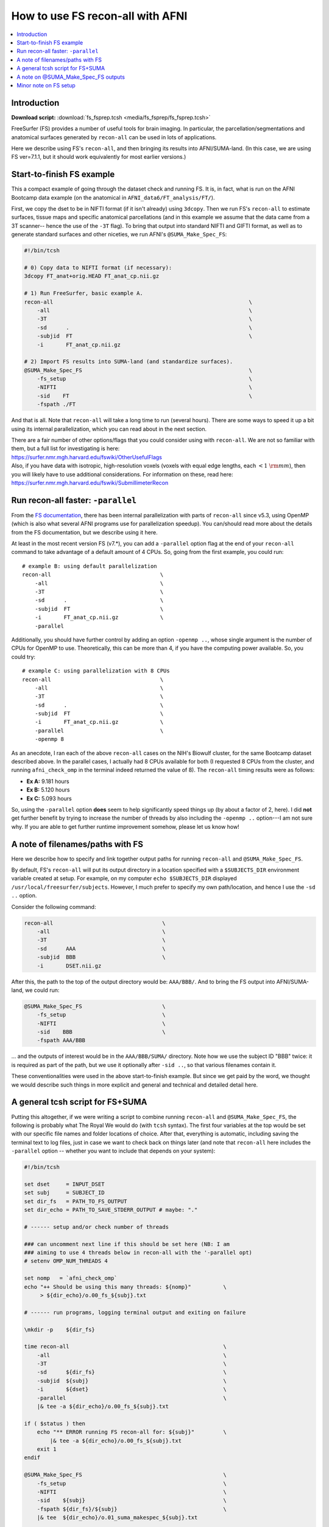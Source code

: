 

.. _tut_fs_fsprep:

*********************************
How to use FS recon-all with AFNI
*********************************


.. contents:: :local:

Introduction
============

**Download script:** :download:`fs_fsprep.tcsh <media/fs_fsprep/fs_fsprep.tcsh>`


.. highlight:: Tcsh

.. comment on creation of this script
   This script was generated from running:
     afni_doc/helper_tutorial_rst_scripts/tut_fs_fsprep_MARK.tcsh
   as described in the _README.txt in that same directory.

FreeSurfer (FS) provides a number of useful tools for brain imaging.
In particular, the parcellation/segmentations and anatomical surfaces
generated by ``recon-all`` can be used in lots of applications.

Here we describe using FS's ``recon-all``, and then bringing its
results into AFNI/SUMA-land.  (In this case, we are using FS
ver=7.1.1, but it should work equivalently for most earlier versions.)



Start-to-finish FS example
============================

This a compact example of going through the dataset check and running
FS.  It is, in fact, what is run on the AFNI Bootcamp data example (on
the anatomical in ``AFNI_data6/FT_analysis/FT/``).

First, we copy the dset to be in NIFTI format (if it isn't already)
using ``3dcopy``.  Then we run FS's ``recon-all`` to estimate
surfaces, tissue maps and specific anatomical parcellations (and in
this example we assume that the data came from a 3T scanner-- hence
the use of the ``-3T`` flag).  To bring that output into standard
NIFTI and GIFTI format, as well as to generate standard surfaces and
other niceties, we run AFNI's ``@SUMA_Make_Spec_FS``:



.. code-block:: Tcsh

   #!/bin/tcsh
   
   # 0) Copy data to NIFTI format (if necessary):
   3dcopy FT_anat+orig.HEAD FT_anat_cp.nii.gz
   
   # 1) Run FreeSurfer, basic example A.
   recon-all                                                             \
       -all                                                              \
       -3T                                                               \
       -sd      .                                                        \
       -subjid  FT                                                       \
       -i       FT_anat_cp.nii.gz
   
   # 2) Import FS results into SUMA-land (and standardize surfaces).
   @SUMA_Make_Spec_FS                                                    \
       -fs_setup                                                         \
       -NIFTI                                                            \
       -sid    FT                                                        \
       -fspath ./FT
   

And that is all.  Note that ``recon-all`` will take a long time to run
(several hours).  There are some ways to speed it up a bit using its
internal parallelization, which you can read about in the next section.

| There are a fair number of other options/flags that you could consider
  using with ``recon-all``.  We are not so familiar with them, but a
  full list for investigating is here:
| `<https://surfer.nmr.mgh.harvard.edu/fswiki/OtherUsefulFlags>`_

| Also, if you have data with isotropic, high-resolution voxels
  (voxels with equal edge lengths, each :math:`<1~{\rm mm}`), then you will
  likely have to use additional considerations.  For information on
  these, read here:
| `<https://surfer.nmr.mgh.harvard.edu/fswiki/SubmillimeterRecon>`_

.. _tut_fs_fsprep_par:

Run recon-all faster: ``-parallel``
=====================================

From the `FS documentation
<https://surfer.nmr.mgh.harvard.edu/fswiki/ReleaseNotes>`_, there has
been internal parallelization with parts of ``recon-all`` since v5.3,
using OpenMP (which is also what several AFNI programs use for
parallelization speedup).  You can/should read more about the details
from the FS documentation, but we describe using it here.

At least in the most recent version FS (v7.\*), you can add a
``-parallel`` option flag at the end of your ``recon-all`` command to
take advantage of a default amount of 4 CPUs.  So, going from the
first example, you could run::

    # example B: using default parallelization
    recon-all                                  \
        -all                                   \
        -3T                                    \
        -sd      .                             \
        -subjid  FT                            \
        -i       FT_anat_cp.nii.gz             \
        -parallel

Additionally, you should have further control by adding an option
``-openmp ..``, whose single argument is the number of CPUs for OpenMP
to use.  Theoretically, this can be more than 4, if you have the
computing power available. So, you could try::

    # example C: using parallelization with 8 CPUs
    recon-all                                  \
        -all                                   \
        -3T                                    \
        -sd      .                             \
        -subjid  FT                            \
        -i       FT_anat_cp.nii.gz             \
        -parallel                              \
        -openmp 8

As an anecdote, I ran each of the above ``recon-all`` cases on the
NIH's Biowulf cluster, for the same Bootcamp dataset described above.
In the parallel cases, I actually had 8 CPUs available for both (I
requested 8 CPUs from the cluster, and running ``afni_check_omp`` in
the terminal indeed returned the value of 8).  The ``recon-all``
timing results were as follows:

* **Ex A:** 9.181 hours  

* **Ex B:** 5.120 hours  

* **Ex C:** 5.093 hours  

So, using the ``-parallel`` option **does** seem to help significantly
speed things up (by about a factor of 2, here).  I did **not** get
further benefit by trying to increase the number of threads by also
including the ``-openmp ..`` option---I am not sure why. If you are
able to get further runtime improvement somehow, please let us know
how!

A note of filenames/paths with FS
===================================

Here we describe how to specify and link together output paths for
running ``recon-all`` and ``@SUMA_Make_Spec_FS``.

By default, FS's ``recon-all`` will put its output directory in a
location specified with a ``$SUBJECTS_DIR`` environment variable
created at setup.  For example, on my computer ``echo $SUBJECTS_DIR``
displayed ``/usr/local/freesurfer/subjects``.  However, I much prefer
to specify my own path/location, and hence I use the ``-sd ..``
option.

Consider the following command:

.. code-block:: none

   recon-all                                  \
       -all                                   \
       -3T                                    \
       -sd      AAA                           \
       -subjid  BBB                           \
       -i       DSET.nii.gz
    
After this, the path to the top of the output directory would be: 
``AAA/BBB/``.  And to bring the FS output into AFNI/SUMA-land, we could
run:

.. code-block:: none

   @SUMA_Make_Spec_FS                         \
       -fs_setup                              \
       -NIFTI                                 \
       -sid    BBB                            \
       -fspath AAA/BBB

\.\.\. and the outputs of interest would be in the ``AAA/BBB/SUMA/``
directory.  Note how we use the subject ID "BBB" twice: it is required
as part of the path, but we use it optionally after ``-sid ..``, so
that various filenames contain it.

These conventionalities were used in the above start-to-finish
example.  But since we get paid by the word, we thought we would
describe such things in more explicit and general and technical and
detailed detail here.

A general tcsh script for FS+SUMA
===================================

Putting this altogether, if we were writing a script to combine
running ``recon-all`` and ``@SUMA_Make_Spec_FS``, the following is
probably what The Royal We would do (with ``tcsh`` syntax).  The first
four variables at the top would be set with our specific file names
and folder locations of choice.  After that, everything is automatic,
including saving the terminal text to log files, just in case we want
to check back on things later (and note that ``recon-all`` here
includes the ``-parallel`` option -- whether you want to include that
depends on your system):

.. code-block:: tcsh

   #!/bin/tcsh

   set dset     = INPUT_DSET
   set subj     = SUBJECT_ID
   set dir_fs   = PATH_TO_FS_OUTPUT
   set dir_echo = PATH_TO_SAVE_STDERR_OUTPUT # maybe: "."

   # ------ setup and/or check number of threads

   ### can uncomment next line if this should be set here (NB: I am 
   ### aiming to use 4 threads below in recon-all with the '-parallel opt)
   # setenv OMP_NUM_THREADS 4

   set nomp   = `afni_check_omp`
   echo "++ Should be using this many threads: ${nomp}"          \
        > ${dir_echo}/o.00_fs_${subj}.txt

   # ------ run programs, logging terminal output and exiting on failure

   \mkdir -p    ${dir_fs}

   time recon-all                                                \
       -all                                                      \
       -3T                                                       \
       -sd      ${dir_fs}                                        \
       -subjid  ${subj}                                          \
       -i       ${dset}                                          \
       -parallel                                                 \
       |& tee -a ${dir_echo}/o.00_fs_${subj}.txt

   if ( $status ) then
       echo "** ERROR running FS recon-all for: ${subj}"         \
           |& tee -a ${dir_echo}/o.00_fs_${subj}.txt
       exit 1
   endif

   @SUMA_Make_Spec_FS                                            \
       -fs_setup                                                 \
       -NIFTI                                                    \
       -sid    ${subj}                                           \
       -fspath ${dir_fs}/${subj}                                 \
       |& tee  ${dir_echo}/o.01_suma_makespec_${subj}.txt

   if ( $status ) then
       echo "** ERROR running @SUMA_Make_Spec_FS for: ${subj}"   \
           |& tee -a ${dir_echo}/o.01_suma_makespec_${subj}.txt
       exit 1
   endif

   echo "++ Done with FS + conversion to SUMA for: ${subj}"

The main FS output would be in ``${dir_fs}/${subj}/``, and the
converted NIFTI/GIFTI files to carry on with would be in
``${dir_fs}/${subj}/SUMA/``.

The above could be translated to a ``bash`` script, just changing the
syntax in lines with ``setenv`` and ``set``, as well as the way
``tee``\ ing is done.

A note on @SUMA_Make_Spec_FS outputs
======================================


The final ``SUMA/`` directory contains: volumetric outputs of
segmentations and parcellations, surfaces of various sizes and
geometry, and more.  Several of these data sets are direct copies of
FS output, but in NIFTI and other formats usable by AFNI.  We also
generate standardized surfaces, which are *very* useful for group
analysis, and you can read more  about that here:
`<https://pubmed.ncbi.nlm.nih.gov/16035046/>`_

We also derive some other datasets that we have found to be useful,
such as groupings of parcellated ROIs by tissue types.  Some of the
content of the directory is:

* **aparc+aseg_REN_\*.nii.gz**
    A family of volumetric datasets from the "2000" atlas parcellation
    used by FS.  These have been renumbered from the original FS
    lookup-table values for colorbar convenience in AFNI; the
    enumeration will still be consistent across subjects, and the same
    string labels are attached in a labletable (i.e., the same number
    and label goes with a given ROI, across all subjects).  For
    convenience, subsets of ROIs grouped by tissue or type have also
    been created (see the output of ``@SUMA_renumber_FS`` for more
    details on these).

    Recently, the ``*_REN_gmrois.nii.gz`` dset has been added, as a
    subset of the GM ROIs defined by FS.  This dataset contains the
    ROI-like regions of GM from the parcellation, and might be
    particularly useful for tractography or network correlation.

    |

* **aparc.a2009s+aseg_REN_\*.nii.gz**
    A family of volumetric datasets from the "2009" atlas parcellation
    used by FS.  The same renumbering and grouping, as described 
    for the "2000" atlases and ROI maps above, applies.
    
    |

* **fs_ap_wm.nii.gz**, **fs_ap_latvent.nii.gz**
    Two volumetric datasets of masks that have been found useful for
    ``afni_proc.py`` scripting, namely when applying tissue-based
    regressors.  The first is comprised of the main WM regions defined
    by FS, and the second is comprised of the lateral ventricles 
    
    For more details, see the output of ``@SUMA_renumber_FS``.

    |
    
Minor note on FS setup
========================

By default, after you have set up FreeSurfer, every time you open a
new terminal or source one of your ``~/.*rc`` files, you will get some
text about your FS setup displayed in the terminal.  This comes from
the FS setup script that is run each time, and looks something like::

  -------- freesurfer-linux-centos7_x86_64-7.1.1-20200723-8b40551 --------
  Setting up environment for FreeSurfer/FS-FAST (and FSL)
  FREESURFER_HOME   /usr/local/freesurfer
  FSFAST_HOME       /usr/local/freesurfer/fsfast
  FSF_OUTPUT_FORMAT nii.gz
  SUBJECTS_DIR      /usr/local/freesurfer/subjects
  MNI_DIR           /usr/local/freesurfer/mni

The exact text varies based on your OS, version of FS, location of the
binaries, etc.

Anyways, if you would like to *disable* the display of that text
message, you can do the following:

* For ``bash`` shell users, put the following into your ``~/.bashrc``
  file:

  .. code-block:: bash

     export FS_FREESURFERENV_NO_OUTPUT="OFF"

  \.\.\. **above** the ``source $FREESURFER_HOME/SetUpFreeSurfer.sh``
  line.

* For ``tcsh`` shell users, put the following into your ``~/.cshrc``
  file:

  .. code-block:: tcsh

     setenv FS_FREESURFERENV_NO_OUTPUT "OFF"
  
  \.\.\. **above** the ``source $FREESURFER_HOME/SetUpFreeSurfer.csh``
  line.

If you open a new terminal, you should **not** see the setup info
text, but you *should* still be able to run FS programs fine.

This is, of course, entirely optional.





